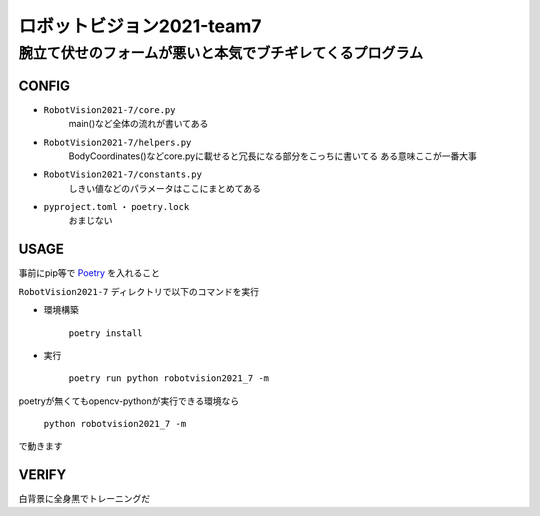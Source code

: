 ======
ロボットビジョン2021-team7
======

腕立て伏せのフォームが悪いと本気でブチギレてくるプログラム
=====

CONFIG
-----
- ``RobotVision2021-7/core.py``
    main()など全体の流れが書いてある

- ``RobotVision2021-7/helpers.py``
    BodyCoordinates()などcore.pyに載せると冗長になる部分をこっちに書いてる
    ある意味ここが一番大事

- ``RobotVision2021-7/constants.py``
    しきい値などのパラメータはここにまとめてある

- ``pyproject.toml`` ・ ``poetry.lock``
    おまじない


USAGE
-----
事前にpip等で Poetry_ を入れること

``RobotVision2021-7`` ディレクトリで以下のコマンドを実行

- 環境構築

    ``poetry install``


- 実行

    ``poetry run python robotvision2021_7 -m``


poetryが無くてもopencv-pythonが実行できる環境なら

    ``python robotvision2021_7 -m``

で動きます

VERIFY
-----
白背景に全身黒でトレーニングだ

.. _Poetry: https://github.com/python-poetry/poetry